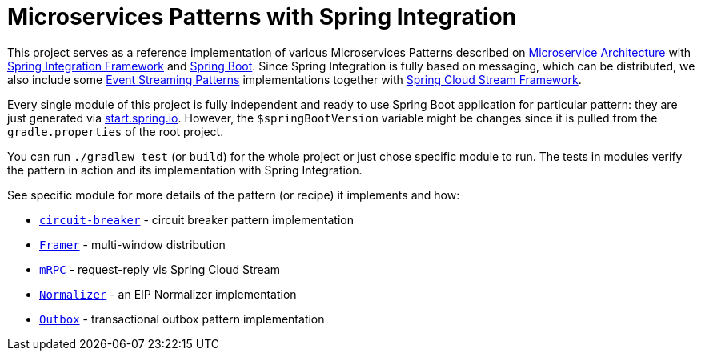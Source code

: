 = Microservices Patterns with Spring Integration

This project serves as a reference implementation of various Microservices Patterns described on https://microservices.io/index.html[Microservice Architecture] with https://spring.io/projects/spring-integration[Spring Integration Framework] and https://spring.io/projects/spring-boot[Spring Boot].
Since Spring Integration is fully based on messaging, which can be distributed, we also include some https://iwringer.wordpress.com/2015/08/03/patterns-for-streaming-realtime-analytics[Event Streaming Patterns] implementations together with https://spring.io/projects/spring-cloud-stream[Spring Cloud Stream Framework].

Every single module of this project is fully independent and ready to use Spring Boot application for particular pattern: they are just generated via https://start.spring.io[start.spring.io].
However, the `$springBootVersion` variable might be changes since it is pulled from the `gradle.properties` of the root project.

You can run `./gradlew test` (or `build`) for the whole project or just chose specific module to run.
The tests in modules verify the pattern in action and its implementation with Spring Integration.

See specific module for more details of the pattern (or recipe) it implements and how:

* link:circuit-breaker[`circuit-breaker`] - circuit breaker pattern implementation
* link:framer[`Framer`] - multi-window distribution
* link:mrpc[`mRPC`] - request-reply vis Spring Cloud Stream
* link:normalizer[`Normalizer`] - an EIP Normalizer implementation
* link:outbox[`Outbox`] - transactional outbox pattern implementation
